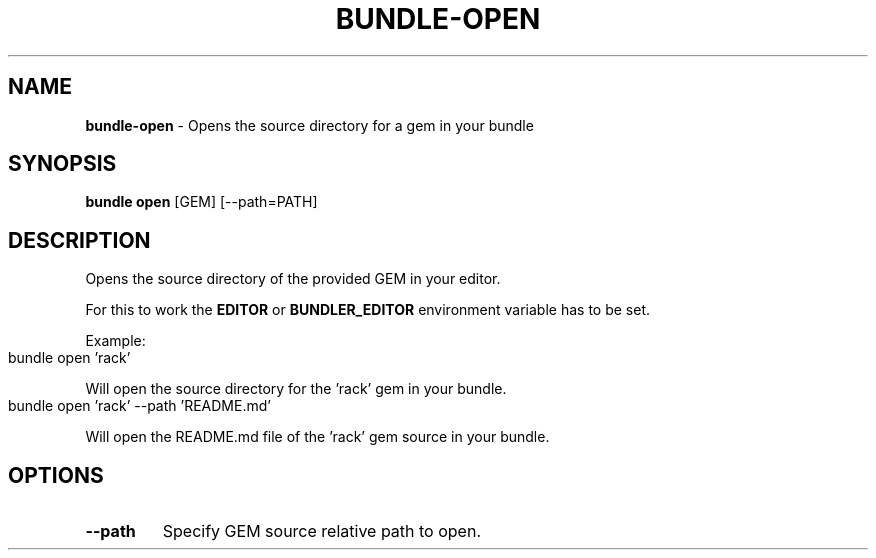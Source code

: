 .\" generated with nRonn/v0.11.1
.\" https://github.com/n-ronn/nronn/tree/0.11.1
.TH "BUNDLE\-OPEN" "1" "May 2024" ""
.SH "NAME"
\fBbundle\-open\fR \- Opens the source directory for a gem in your bundle
.SH "SYNOPSIS"
\fBbundle open\fR [GEM] [\-\-path=PATH]
.SH "DESCRIPTION"
Opens the source directory of the provided GEM in your editor\.
.P
For this to work the \fBEDITOR\fR or \fBBUNDLER_EDITOR\fR environment variable has to be set\.
.P
Example:
.IP "" 4
.nf
bundle open 'rack'
.fi
.IP "" 0
.P
Will open the source directory for the 'rack' gem in your bundle\.
.IP "" 4
.nf
bundle open 'rack' \-\-path 'README\.md'
.fi
.IP "" 0
.P
Will open the README\.md file of the 'rack' gem source in your bundle\.
.SH "OPTIONS"
.TP
\fB\-\-path\fR
Specify GEM source relative path to open\.

